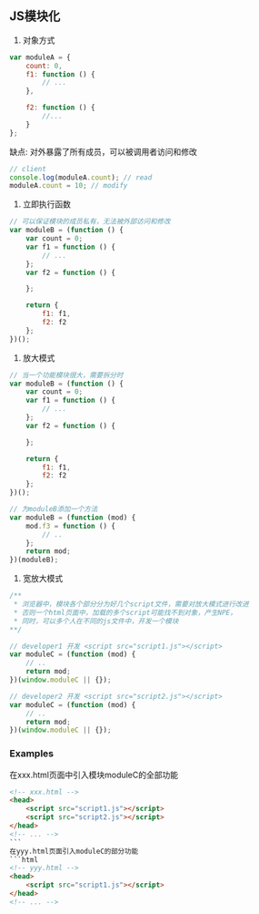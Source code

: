 ** JS模块化
1. 对象方式
#+BEGIN_SRC js
  var moduleA = {
      count: 0,
      f1: function () {
          // ...
      },

      f2: function () {
          //...
      }
  };
#+END_SRC

缺点: 对外暴露了所有成员，可以被调用者访问和修改
#+BEGIN_SRC js
  // client
  console.log(moduleA.count); // read
  moduleA.count = 10; // modify
#+END_SRC

2. 立即执行函数
#+BEGIN_SRC js
  // 可以保证模块的成员私有，无法被外部访问和修改
  var moduleB = (function () {
      var count = 0;
      var f1 = function () {
          // ...
      };
      var f2 = function () {

      };

      return {
          f1: f1,
          f2: f2
      };
  })();
#+END_SRC

3. 放大模式
#+BEGIN_SRC js
  // 当一个功能模块很大，需要拆分时
  var moduleB = (function () {
      var count = 0;
      var f1 = function () {
          // ...
      };
      var f2 = function () {

      };

      return {
          f1: f1,
          f2: f2
      };
  })();

  // 为moduleB添加一个方法
  var moduleB = (function (mod) {
      mod.f3 = function () {
          // ..
      };
      return mod;
  })(moduleB);
#+END_SRC

4. 宽放大模式
#+BEGIN_SRC js
  /**
   * 浏览器中，模块各个部分分为好几个script文件，需要对放大模式进行改进
   * 否则一个html页面中，加载的多个script可能找不到对象，产生NPE，
   * 同时，可以多个人在不同的js文件中，开发一个模块
  **/

  // developer1 开发 <script src="script1.js"></script>
  var moduleC = (function (mod) {
      // ..
      return mod;
  })(window.moduleC || {});

  // developer2 开发 <script src="script2.js"></script>
  var moduleC = (function (mod) {
      // ..
      return mod;
  })(window.moduleC || {});
#+END_SRC

*** Examples

在xxx.html页面中引入模块moduleC的全部功能
#+BEGIN_SRC html
  <!-- xxx.html -->
  <head>
      <script src="script1.js"></script>
      <script src="script2.js"></script>
  </head>
  <!-- ... -->
  ```
  在yyy.html页面引入moduleC的部分功能
  ```html
  <!-- yyy.html -->
  <head>
      <script src="script1.js"></script>
  </head>
  <!-- ... -->
#+END_SRC

